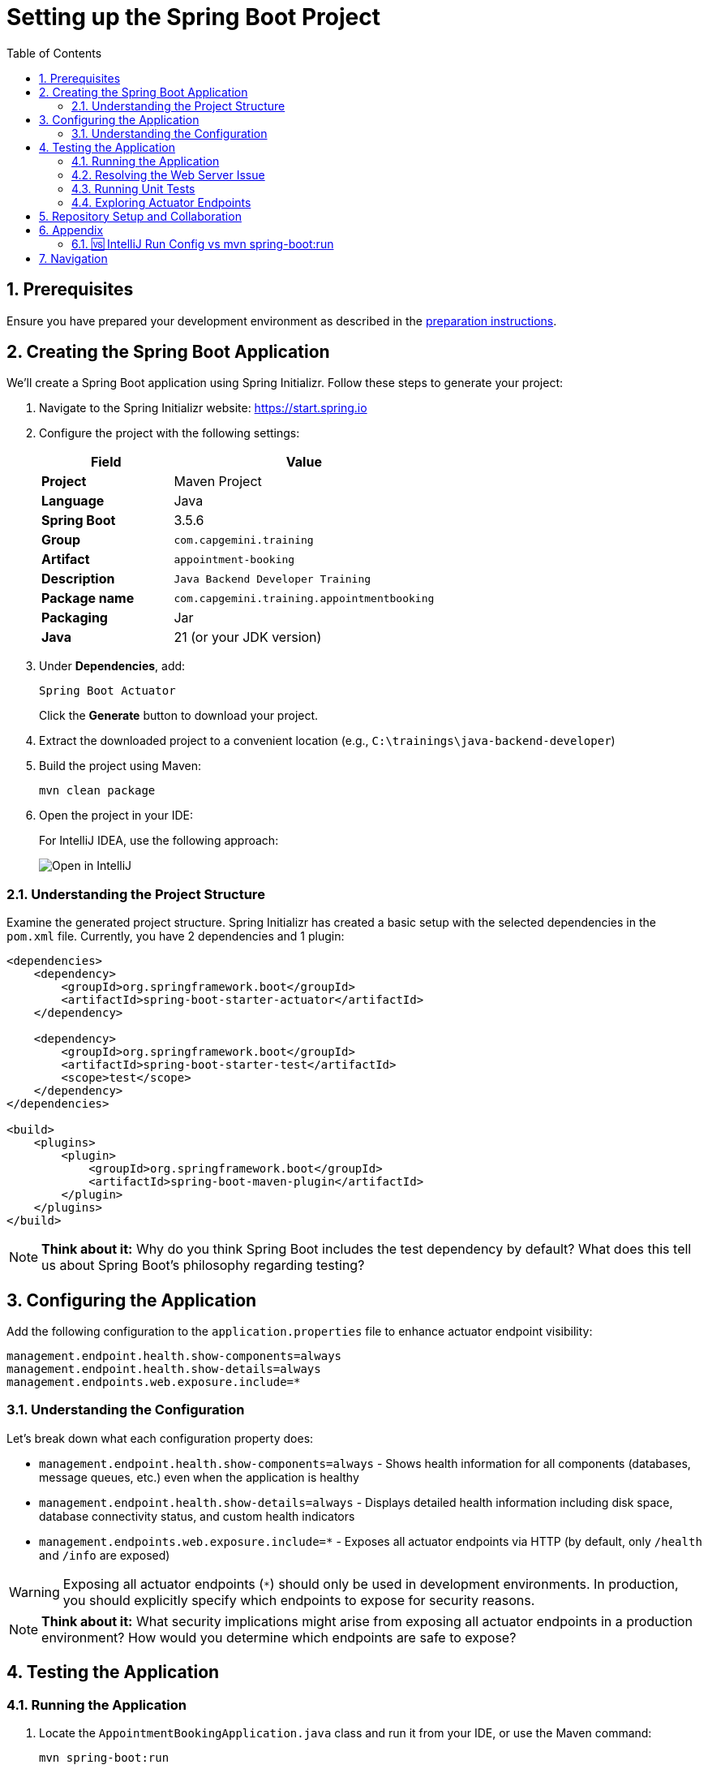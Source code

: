 :toc: macro
:sectnums:
:sectnumlevels: 2

= Setting up the Spring Boot Project

toc::[]

== Prerequisites

Ensure you have prepared your development environment as described in the link:preparation.asciidoc[preparation instructions].

== Creating the Spring Boot Application

We'll create a Spring Boot application using Spring Initializr. Follow these steps to generate your project:

. Navigate to the Spring Initializr website: link:https://start.spring.io[https://start.spring.io]
. Configure the project with the following settings:
+
[cols="1,2"]
|===
| Field | Value

| *Project* | Maven Project
| *Language* | Java
| *Spring Boot* | 3.5.6
| *Group* | `com.capgemini.training`
| *Artifact* | `appointment-booking`
| *Description* | `Java Backend Developer Training`
| *Package name* | `com.capgemini.training.appointmentbooking`
| *Packaging* | Jar
| *Java* | 21 (or your JDK version)
|===

. Under *Dependencies*, add:
+
`Spring Boot Actuator`
+
Click the *Generate* button to download your project.

. Extract the downloaded project to a convenient location (e.g., `C:\trainings\java-backend-developer`)

. Build the project using Maven:
+
[source,bash]
----
mvn clean package
----

. Open the project in your IDE:
+
For IntelliJ IDEA, use the following approach:
+
image::images/setup/open-in-intellij.png[Open in IntelliJ]

=== Understanding the Project Structure

Examine the generated project structure. Spring Initializr has created a basic setup with the selected dependencies in the `pom.xml` file. Currently, you have 2 dependencies and 1 plugin:

[source,xml]
----
<dependencies>
    <dependency>
        <groupId>org.springframework.boot</groupId>
        <artifactId>spring-boot-starter-actuator</artifactId>
    </dependency>

    <dependency>
        <groupId>org.springframework.boot</groupId>
        <artifactId>spring-boot-starter-test</artifactId>
        <scope>test</scope>
    </dependency>
</dependencies>

<build>
    <plugins>
        <plugin>
            <groupId>org.springframework.boot</groupId>
            <artifactId>spring-boot-maven-plugin</artifactId>
        </plugin>
    </plugins>
</build>
----

[NOTE]
====
*Think about it:* Why do you think Spring Boot includes the test dependency by default? What does this tell us about Spring Boot's philosophy regarding testing?
====

== Configuring the Application

Add the following configuration to the `application.properties` file to enhance actuator endpoint visibility:

[source,properties]
----
management.endpoint.health.show-components=always
management.endpoint.health.show-details=always
management.endpoints.web.exposure.include=*
----

=== Understanding the Configuration

Let's break down what each configuration property does:

* `management.endpoint.health.show-components=always` - Shows health information for all components (databases, message queues, etc.) even when the application is healthy
* `management.endpoint.health.show-details=always` - Displays detailed health information including disk space, database connectivity status, and custom health indicators
* `management.endpoints.web.exposure.include=*` - Exposes all actuator endpoints via HTTP (by default, only `/health` and `/info` are exposed)

[WARNING]
====
Exposing all actuator endpoints (`*`) should only be used in development environments. In production, you should explicitly specify which endpoints to expose for security reasons.
====

[NOTE]
====
*Think about it:* What security implications might arise from exposing all actuator endpoints in a production environment? How would you determine which endpoints are safe to expose?
====

== Testing the Application

=== Running the Application

. Locate the `AppointmentBookingApplication.java` class and run it from your IDE, or use the Maven command:
+
[source,bash]
----
mvn spring-boot:run
----
+
See <<intellij-vs-maven>> for a detailed comparison of IntelliJ and Maven run methods.
+
Initially, you'll see output similar to this:
+
[source,console]
----
2025-10-14T14:00:14.128+02:00  INFO 35512 --- [appointment-booking] [           main] c.c.t.a.AppointmentBookingApplication    : Starting AppointmentBookingApplication using Java 21.0.3
2025-10-14T14:00:14.131+02:00  INFO 35512 --- [appointment-booking] [           main] c.c.t.a.AppointmentBookingApplication    : No active profile set, falling back to 1 default profile: "default"
2025-10-14T14:00:15.299+02:00  INFO 35512 --- [appointment-booking] [           main] c.c.t.a.AppointmentBookingApplication    : Started AppointmentBookingApplication in 1.641 seconds

Process finished with exit code 0
----

. Try accessing http://localhost:8080/actuator/health - you'll encounter a connection error:
+
image::images/setup/unable-to-connect-without-spring-boot-starter-web.png[Unable to connect]

=== Resolving the Web Server Issue

The application starts and immediately shuts down because it lacks a web server. Spring Boot applications without web capabilities exit after startup completion.

*Solution:* Add the Spring Web starter dependency to enable HTTP request handling:

[source,xml]
----
<dependency>
    <groupId>org.springframework.boot</groupId>
    <artifactId>spring-boot-starter-web</artifactId>
</dependency>
----

[IMPORTANT]
====
After modifying `pom.xml`:

* *IDE users:* Sync Maven projects (see image below)
* *Command line users:* Maven automatically uses the updated `pom.xml`

image::images/setup/sync-maven-changes.png[Sync maven changes]
====

After adding the web dependency, restart the application. You should see:

[source,console]
----
2025-10-14T14:16:42.723+02:00  INFO 23176 --- [appointment-booking] [           main] o.s.b.w.embedded.tomcat.TomcatWebServer  : Tomcat initialized with port 8080 (http)
2025-10-14T14:16:42.736+02:00  INFO 23176 --- [appointment-booking] [           main] o.apache.catalina.core.StandardService   : Starting service [Tomcat]
2025-10-14T14:16:43.381+02:00  INFO 23176 --- [appointment-booking] [           main] o.s.b.a.e.web.EndpointLinksResolver      : Exposing 1 endpoint beneath base path '/actuator'
2025-10-14T14:16:43.446+02:00  INFO 23176 --- [appointment-booking] [           main] o.s.b.w.embedded.tomcat.TomcatWebServer  : Tomcat started on port 8080 (http)
----

Now http://localhost:8080/actuator/health should display:

image::images/setup/actuator-health.png[Health Endpoint]

=== Running Unit Tests

Execute the default Spring Boot test to verify the application context loads correctly:

[source,bash]
----
mvn test
----

This runs the `AppointmentBookingApplicationTests` class, which contains a single test method:

[source,java]
----
@SpringBootTest
class AppointmentBookingApplicationTests {

    @Test
    void contextLoads() {
    }
}
----

==== Understanding the Context Load Test

The `contextLoads()` test method appears empty but serves a crucial purpose:

* *Purpose:* Verifies that the Spring application context can be successfully loaded and all beans can be created without errors
* *What it tests:* 
  - All `@Configuration` classes are valid
  - All `@Component`, `@Service`, `@Repository` beans can be instantiated
  - Dependency injection works correctly
  - No circular dependencies exist
  - Application properties are valid
* *Why it's important:* This test catches configuration errors early, before you deploy or run integration tests

The `@SpringBootTest` annotation:

* Loads the complete Spring application context
* Uses the same configuration as your running application
* Provides a full integration test environment

[NOTE]
====
*Think about it:* Why might this simple test be more valuable than it appears? What types of issues would cause this test to fail even though the method body is empty?
====

=== Exploring Actuator Endpoints

With your application running, explore these actuator endpoints:

* http://localhost:8080/actuator - Lists all available endpoints
* http://localhost:8080/actuator/health - Application health status
* http://localhost:8080/actuator/info - Application information
* http://localhost:8080/actuator/metrics - Application metrics
* http://localhost:8080/actuator/env - Environment properties

==== Using Actuator for Monitoring

Actuator endpoints provide production-ready features:

* *Health checks:* Monitor application and dependency status
* *Metrics:* Track performance, memory usage, and custom metrics
* *Environment info:* View configuration properties and system information
* *Application info:* Display build information, Git commit details

[NOTE]
====
*Think about it:* How could you use these actuator endpoints in a production environment? What information would be most valuable for operations teams?
====

== Repository Setup and Collaboration

*Congratulations!* Your Spring Boot application is now ready for development.

Your trainer will provide access to the Student Repository for implementing solutions during the Java Backend Developer course.

. Clone the repository to your local machine (e.g., `C:\trainings\java-backend-developer-student`)
. Copy all files from your Spring Boot application to the cloned repository
. Test the application in the new location
. Remove the original project files once verified
. Switch to your group's working branch (e.g., `working/group-1`)
. Coordinate with your team to determine who will commit and push changes
. Create a pull request to your group's solution branch (`solution/group-X`)
. Conduct code reviews and synchronize your team's codebase

[NOTE]
====
*Think about it:* What are the benefits of working on a shared codebase versus individual repositories? How does this simulate real-world development practices?
====

== Appendix

[[intellij-vs-maven]]
=== 🆚 IntelliJ Run Config vs mvn spring-boot:run

This section compares *two common ways to run Spring Boot applications* during development.

[cols="1,1,1", options="header"]
|===
| Feature / Aspect
| IntelliJ Run Configuration
| `mvn spring-boot:run`

| Startup Speed
| ✅ Faster (direct class execution, no Maven overhead)
| ❌ Slightly slower (starts Maven, resolves plugins/deps)

| Build Process
| Uses IntelliJ’s internal compiler
| Uses Maven’s build lifecycle (`compile`, `resources`, etc.)

| JAR Packaging
| ❌ Does not build JAR unless explicitly triggered
| ❌ Does not build JAR either, but can be configured to do so

| Dependency Resolution
| Uses IntelliJ’s project model
| Uses Maven’s dependency resolution

| Profile & Property Management
| Requires manual setup in Run Config
| ✅ Easy via CLI flags (`-Dspring-boot.run.profiles=dev`)

| Environment Independence
| IDE-dependent
| ✅ Works anywhere Maven is installed

| Plugin Features (e.g., layering)
| ❌ Not available
| ✅ Available via plugin configuration

| Debugging Support
| ✅ Full IDE debugging support
| ❌ Limited unless run with debug flags

| Hot Reload / DevTools
| ✅ Fully supported
| ✅ Supported

| Consistency Across Team
| ❌ Depends on each developer’s IDE setup
| ✅ Consistent via shared `pom.xml`

| CI/CD Compatibility
| ❌ Not suitable
| ✅ Ideal for automation and pipelines

| Customization via `pom.xml`
| ❌ Not applicable
| ✅ Fully customizable
|===

To summarize: use IntelliJ for fast local development and debugging, and `mvn spring-boot:run` for consistent, portable execution across environments.


== Navigation

[cols="1,1"]
|===
| link:preparation.asciidoc[← Previous: Preparation] | link:appointment-booking-system-specification.asciidoc[Next: Appointment Booking System Specification →]
|===